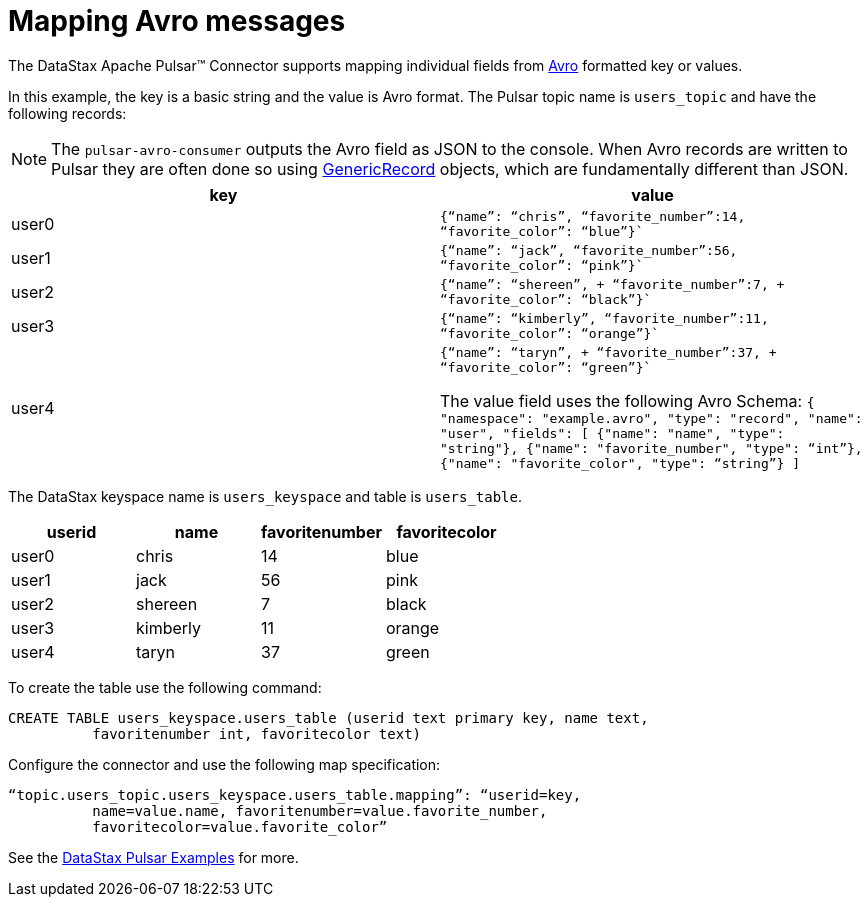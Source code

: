 [#pulsarMapAvroMessages]
= Mapping Avro messages
:imagesdir: _images

The DataStax Apache Pulsar™ Connector supports mapping individual fields from https://avro.apache.org/docs/1.8.1/gettingstartedjava.html[Avro] formatted key or values.

In this example, the key is a basic string and the value is Avro format.
The Pulsar topic name is `users_topic` and have the following records:

NOTE: The `pulsar-avro-consumer` outputs the Avro field as JSON to the console.
When Avro records are written to Pulsar they are often done so using https://avro.apache.org/docs/1.8.1/api/java/org/apache/avro/generic/GenericRecord.html[GenericRecord] objects, which are fundamentally different than JSON.

|===
| key| value

|user0|
`{"`name`": "`chris`",  "`favorite_number`":14,  "`favorite_color`": "`blue`"}``
|user1|
`{“name”: “jack”,
“favorite_number”:56,
“favorite_color”: “pink”}``
|user2|
`{"`name`": "`shereen`", + "`favorite_number`":7, + "`favorite_color`": "`black`"}``
|user3| 
`{“name”: “kimberly”,
“favorite_number”:11,
“favorite_color”: “orange”}``
|user4| 
`{"`name`": "`taryn`", + "`favorite_number`":37, + "`favorite_color`": "`green`"}``

The value field uses the following Avro Schema:
`{
 "namespace": "example.avro",
 "type": "record",
 "name": "user",
 "fields": [
     {"name": "name", "type": "string"},
     {"name": "favorite_number",  "type": “int”},
     {"name": "favorite_color", "type": “string”}
 ]`
|===

The DataStax keyspace name is `users_keyspace` and table is `users_table`.

|===
| userid | name | favoritenumber | favoritecolor

| user0
| chris
| 14
| blue

| user1
| jack
| 56
| pink

| user2
| shereen
| 7
| black

| user3
| kimberly
| 11
| orange

| user4
| taryn
| 37
| green
|===

To create the table use the following command:

----
CREATE TABLE users_keyspace.users_table (userid text primary key, name text,
          favoritenumber int, favoritecolor text)
----

Configure the connector and use the following map specification:

----
“topic.users_topic.users_keyspace.users_table.mapping”: “userid=key,
          name=value.name, favoritenumber=value.favorite_number,
          favoritecolor=value.favorite_color”
----

See the https://github.com/datastax/pulsar-examples/tree/master/producers/src/main/java/avro[DataStax Pulsar Examples] for more.
